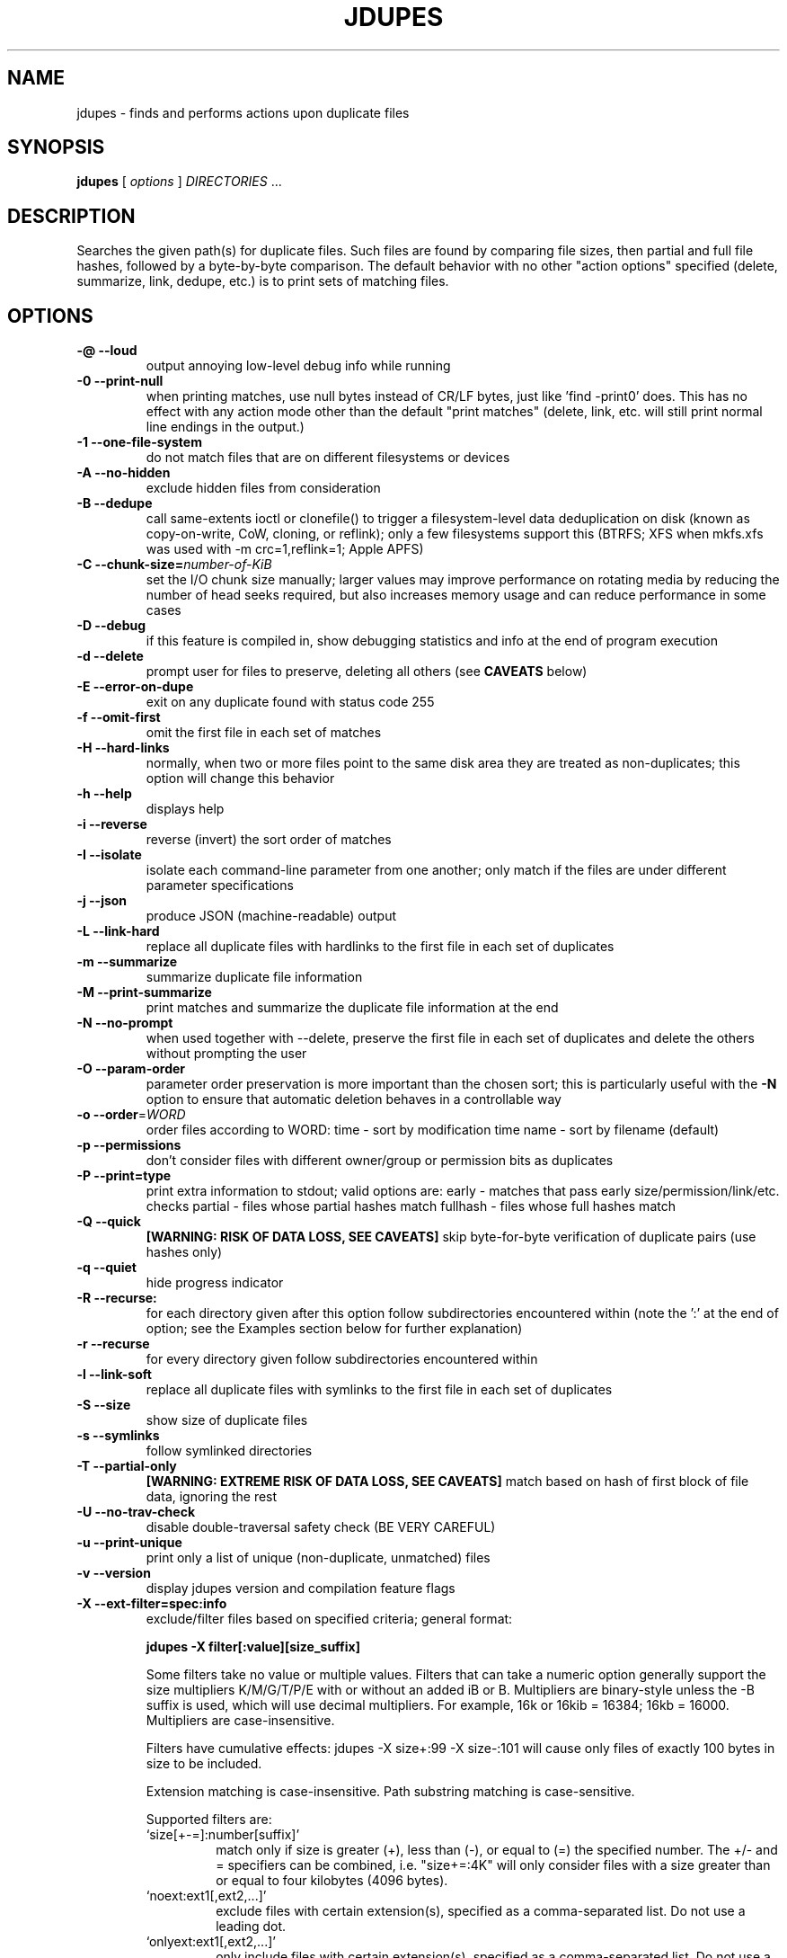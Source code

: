 .TH JDUPES 1
.\" NAME should be all caps, SECTION should be 1-8, maybe w/ subsection
.\" other parms are allowed: see man(7), man(1)
.SH NAME
jdupes \- finds and performs actions upon duplicate files
.SH SYNOPSIS
.B jdupes
[
.I options
]
.I DIRECTORIES
\|.\|.\|.

.SH "DESCRIPTION"
Searches the given path(s) for duplicate files. Such files are found by
comparing file sizes, then partial and full file hashes, followed by a
byte-by-byte comparison. The default behavior with no other "action
options" specified (delete, summarize, link, dedupe, etc.) is to print
sets of matching files.

.SH OPTIONS
.TP
.B -@ --loud
output annoying low-level debug info while running
.TP
.B -0 --print-null
when printing matches, use null bytes instead of CR/LF bytes, just
like 'find -print0' does. This has no effect with any action mode other
than the default "print matches" (delete, link, etc. will still print
normal line endings in the output.)
.TP
.B -1 --one-file-system
do not match files that are on different filesystems or devices
.TP
.B -A --no-hidden
exclude hidden files from consideration
.TP
.B -B --dedupe
call same-extents ioctl or clonefile() to trigger a filesystem-level
data deduplication on disk (known as copy-on-write, CoW, cloning, or
reflink); only a few filesystems support this (BTRFS; XFS when mkfs.xfs
was used with -m crc=1,reflink=1; Apple APFS)
.TP
.B -C --chunk-size=\fInumber-of-KiB\fR
set the I/O chunk size manually; larger values may improve performance
on rotating media by reducing the number of head seeks required, but
also increases memory usage and can reduce performance in some cases
.TP
.B -D --debug
if this feature is compiled in, show debugging statistics and info
at the end of program execution
.TP
.B -d --delete
prompt user for files to preserve, deleting all others (see
.B CAVEATS
below)
.TP
.B -E --error-on-dupe
exit on any duplicate found with status code 255
.TP
.B -f --omit-first
omit the first file in each set of matches
.TP
.B -H --hard-links
normally, when two or more files point to the same disk area they are
treated as non-duplicates; this option will change this behavior
.TP
.B -h --help
displays help
.TP
.B -i --reverse
reverse (invert) the sort order of matches
.TP
.B -I --isolate
isolate each command-line parameter from one another; only match if the
files are under different parameter specifications
.TP
.B -j --json
produce JSON (machine-readable) output
.TP
.B -L --link-hard
replace all duplicate files with hardlinks to the first file in each set
of duplicates
.TP
.B -m --summarize
summarize duplicate file information
.TP
.B -M --print-summarize
print matches and summarize the duplicate file information at the end
.TP
.B -N --no-prompt
when used together with \-\-delete, preserve the first file in each set of
duplicates and delete the others without prompting the user
.TP
.B -O --param-order
parameter order preservation is more important than the chosen sort; this
is particularly useful with the \fB\-N\fP option to ensure that automatic
deletion behaves in a controllable way
.TP
.B -o --order\fR=\fIWORD\fR
order files according to WORD:
time - sort by modification time
name - sort by filename (default)
.TP
.B -p --permissions
don't consider files with different owner/group or permission bits as
duplicates
.TP
.B -P --print=type
print extra information to stdout; valid options are:
early - matches that pass early size/permission/link/etc. checks
partial - files whose partial hashes match
fullhash - files whose full hashes match
.TP
.B -Q --quick
.B [WARNING: RISK OF DATA LOSS, SEE CAVEATS]
skip byte-for-byte verification of duplicate pairs (use hashes only)
.TP
.B -q --quiet
hide progress indicator
.TP
.B -R --recurse:
for each directory given after this option follow subdirectories
encountered within (note the ':' at the end of option; see the
Examples section below for further explanation)
.TP
.B -r --recurse
for every directory given follow subdirectories encountered within
.TP
.B -l --link-soft
replace all duplicate files with symlinks to the first file in each set
of duplicates
.TP
.B -S --size
show size of duplicate files
.TP
.B -s --symlinks
follow symlinked directories
.TP
.B -T --partial-only
.B [WARNING: EXTREME RISK OF DATA LOSS, SEE CAVEATS]
match based on hash of first block of file data, ignoring the rest
.TP
.B -U --no-trav-check
disable double-traversal safety check (BE VERY CAREFUL)
.TP
.B -u --print-unique
print only a list of unique (non-duplicate, unmatched) files
.TP
.B -v --version
display jdupes version and compilation feature flags
.TP
.B -X --ext-filter=spec:info
exclude/filter files based on specified criteria; general format:

.B jdupes -X filter[:value][size_suffix]

Some filters take no value or multiple values. Filters that can take
a numeric option generally support the size multipliers K/M/G/T/P/E
with or without an added iB or B. Multipliers are binary-style unless
the -B suffix is used, which will use decimal multipliers. For example,
16k or 16kib = 16384; 16kb = 16000. Multipliers are case-insensitive.

Filters have cumulative effects: jdupes -X size+:99 -X size-:101 will
cause only files of exactly 100 bytes in size to be included.

Extension matching is case-insensitive.
Path substring matching is case-sensitive.

Supported filters are:
.RS
.IP `size[+-=]:number[suffix]'
match only if size is greater (+), less than (-), or equal to (=) the
specified number. The +/- and = specifiers can be combined, i.e.
"size+=:4K" will only consider files with a size greater than or equal
to four kilobytes (4096 bytes).
.IP `noext:ext1[,ext2,...]'
exclude files with certain extension(s), specified as a comma-separated
list. Do not use a leading dot.
.IP `onlyext:ext1[,ext2,...]'
only include files with certain extension(s), specified as a comma-separated
list. Do not use a leading dot.
.IP `nostr:text_string'
exclude all paths containing the substring text_string. This scans the full
file path, so it can be used to match directories: -X nostr:dir_name/
.IP `onlystr:text_string'
require all paths to contain the substring text_string. This scans the full
file path, so it can be used to match directories: -X onlystr:dir_name/
.IP `newer:datetime`
only include files newer than specified date.
Date/time format: "YYYY-MM-DD HH:MM:SS" (time is optional).
.IP `older:datetime`
only include files older than specified date.
Date/time format: "YYYY-MM-DD HH:MM:SS" (time is optional).
.RE

.TP
.B -z --zero-match
consider zero-length files to be duplicates; this replaces the old
default behavior when \fB\-n\fP was not specified
.TP
.B -Z --soft-abort
if the user aborts the program (as with CTRL-C) act on the matches that
were found before the abort was received. For example, if -L and -Z are
specified, all matches found prior to the abort will be hard linked. The
default behavior without -Z is to abort without taking any actions.

.SH NOTES
A set of arrows are used in hard linking to show what action was taken on
each link candidate. These arrows are as follows:

.TP
.B ---->
This file was successfully hard linked to the first file in the duplicate
chain
.TP
.B -@@->
This file was successfully symlinked to the first file in the chain
.TP
.B -##->
This file was successfully cloned from the first file in the chain
.TP
.B -==->
This file was already a hard link to the first file in the chain
.TP
.B -//->
Linking this file failed due to an error during the linking process

.PP
Duplicate files are listed together in groups with each file displayed on a
separate line. The groups are then separated from each other by blank lines.

.SH EXAMPLES
.TP
.B jdupes a --recurse: b
will follow subdirectories under b, but not those under a.
.TP
.B jdupes a --recurse b
will follow subdirectories under both a and b.
.TP
.B jdupes -O dir1 dir3 dir2
will always place 'dir1' results first in any match set (where relevant)

.SH CAVEATS

Using
.B \-1
or
.BR \-\-one\-file\-system
prevents matches that cross filesystems, but a more relaxed form of this
option may be added that allows cross-matching for all filesystems that
each parameter is present on.

When using
.B \-d
or
.BR \-\-delete ,
care should be taken to insure against accidental data loss.

.B \-Z
or
.BR \-\-soft\-abort
used to be --hardabort in jdupes prior to v1.5 and had the opposite behavior.
Defaulting to taking action on abort is probably not what most users would
expect. The decision to invert rather than reassign to a different option
was made because this feature was still fairly new at the time of the change.

The
.B \-O
or
.BR \-\-param\-order
option allows the user greater control over what appears in the first
position of a match set, specifically for keeping the \fB\-N\fP option
from deleting all but one file in a set in a seemingly random way. All
directories specified on the command line will be used as the sorting
order of result sets first, followed by the sorting algorithm set by
the \fB\-o\fP or \fB\-\-order\fP option. This means that the order of
all match pairs for a single directory specification will retain the
old sorting behavior even if this option is specified.

When used together with options
.B \-s
or
.BR \-\-symlink ,
a user could accidentally preserve a symlink while deleting the file it
points to.

The
.B \-Q
or
.BR \-\-quick
option only reads each file once, hashes it, and performs comparisons
based solely on the hashes. There is a small but significant risk of a
hash collision which is the purpose of the failsafe byte-for-byte
comparison that this option explicitly bypasses. Do not use it on ANY data
set for which any amount of data loss is unacceptable. This option is not
included in the help text for the program due to its risky nature.
.B You have been warned!

The
.B \-T
or
.BR \-\-partial\-only
option produces results based on a hash of the first block of file data
in each file, ignoring everything else in the file. Partial hash checks
have always been an important exclusion step in the jdupes algorithm,
usually hashing the first 4096 bytes of data and allowing files that are
different at the start to be rejected early. In certain scenarios it may
be a useful heuristic for a user to see that a set of files has the same
size and the same starting data, even if the remaining data does not
match; one example of this would be comparing files with data blocks that
are damaged or missing such as an incomplete file transfer or checking a
data recovery against known-good copies to see what damaged data can be
deleted in favor of restoring the known-good copy. This option is meant
to be used with informational actions and
.B can result in EXTREME DATA LOSS
if used with options that delete files, create hard links, or perform
other destructive actions on data based on the matching output. Because
of the potential for massive data destruction,
.B this option MUST BE SPECIFIED TWICE
to take effect and will error out if it is only specified once.

Using the
.B \-C
or
.BR \-\-chunk\-size
option to override I/O chunk size can increase performance on rotating
storage media by reducing "head thrashing," reading larger amounts of
data sequentially from each file. This tunable size can have bad side
effects; the default size maximizes algorithmic performance without
regard to the I/O characteristics of any given device and uses a modest
amount of memory, but other values may greatly increase memory usage or
incur a lot more system call overhead. Try several different values to
see how they affect performance for your hardware and data set. This
option does not affect match results in any way, so even if it slows
down the file matching process it will not hurt anything.

.SH REPORTING BUGS
Send bug reports to jody@jodybruchon.com or use the issue tracker at:

http://github.com/jbruchon/jdupes/issues

.SH SUPPORTING DEVELOPMENT

If you find this software useful, please consider financially supporting
its development through the author's home page:

https://www.jodybruchon.com/

.SH AUTHOR
jdupes is created and maintained by Jody Bruchon <jody@jodybruchon.com>
and was forked from fdupes 1.51 by Adrian Lopez <adrian2@caribe.net>

.SH LICENSE

MIT License

Copyright (c) 2015-2023 Jody Lee Bruchon <jody@jodybruchon.com>

Permission is hereby granted, free of charge, to any person obtaining a copy
of this software and associated documentation files (the "Software"), to deal
in the Software without restriction, including without limitation the rights
to use, copy, modify, merge, publish, distribute, sublicense, and/or sell
copies of the Software, and to permit persons to whom the Software is
furnished to do so, subject to the following conditions:

The above copyright notice and this permission notice shall be included in all
copies or substantial portions of the Software.

THE SOFTWARE IS PROVIDED "AS IS", WITHOUT WARRANTY OF ANY KIND, EXPRESS OR
IMPLIED, INCLUDING BUT NOT LIMITED TO THE WARRANTIES OF MERCHANTABILITY,
FITNESS FOR A PARTICULAR PURPOSE AND NONINFRINGEMENT. IN NO EVENT SHALL THE
AUTHORS OR COPYRIGHT HOLDERS BE LIABLE FOR ANY CLAIM, DAMAGES OR OTHER
LIABILITY, WHETHER IN AN ACTION OF CONTRACT, TORT OR OTHERWISE, ARISING FROM,
OUT OF OR IN CONNECTION WITH THE SOFTWARE OR THE USE OR OTHER DEALINGS IN THE
SOFTWARE.
